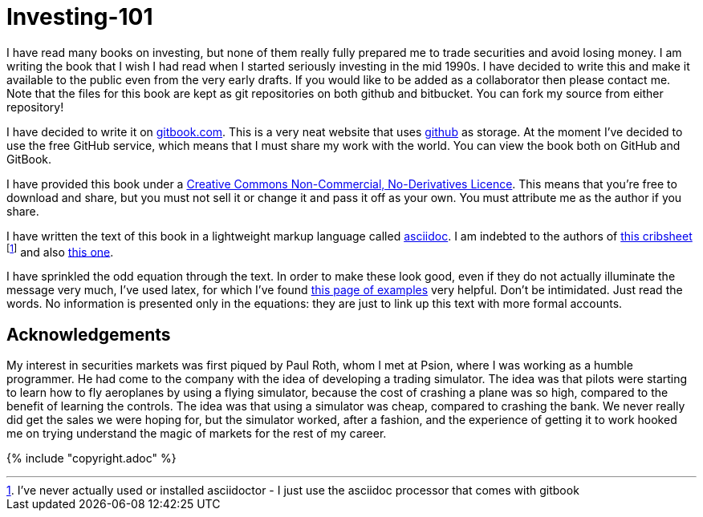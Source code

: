 = Investing-101

I have read many books on investing, but none of them really fully prepared me to trade securities and avoid losing money.
I am writing the book that I wish I had read when I started seriously investing in the mid 1990s.
I have decided to write this and make it available to the public even from the very early drafts. If you would like to be added as a collaborator then please contact me.
Note that the files for this book are kept as git repositories on both github and bitbucket. You can fork my source from either repository!

I have decided to write it on  http://www.gitbook.com[gitbook.com]. 
This is a very neat website that uses http://www.github.com[github] as storage.
At the moment I've decided to use the free GitHub service, which means that I must share my 
work with the world. You can view the book both on GitHub and GitBook. 

I have provided this book under a 
https://creativecommons.org/licenses/by-nc-nd/4.0/[Creative Commons
Non-Commercial, No-Derivatives Licence]. This means that you’re free to
download and share, but you must not sell it or change it and pass it
off as your own. You must attribute me as the author if you share.

I have written the text of this book in a lightweight markup language called http://asciidoctor.org/docs/what-is-asciidoc/[asciidoc]. 
I am indebted to the authors of http://asciidoctor.org/docs/asciidoc-syntax-quick-reference/[this cribsheet]  footnote:[I've never actually used or installed asciidoctor - I just use the asciidoc processor that comes with gitbook] and also http://www.methods.co.nz/asciidoc/userguide.html[this one].

I have sprinkled the odd equation through the text. In order to make these look good, even if they do not actually illuminate the message very much, I've used latex, for which I've found http://www.personal.ceu.hu/tex/cookbook.html[this page of examples] very helpful. 
Don't be intimidated. 
Just read the words. 
No information is presented only in the equations: they are just to link up this text with more 
formal accounts.



== Acknowledgements

My interest in securities markets was first piqued by Paul Roth, whom I met at Psion, where I was working as a humble programmer. He had come to the company with the idea of developing a trading simulator. The idea was that pilots were starting to learn how to fly aeroplanes by using a flying simulator, 
because the cost of crashing a plane was so high, compared to the benefit of learning the controls.
The idea was that using a simulator was cheap, compared to crashing the bank. 
We never really did get the sales we were hoping for, but the simulator worked, after a fashion, and the experience of getting it to work hooked me on trying understand the magic of markets for the rest of my career.





{% include "copyright.adoc" %}

// doesn't work! include::copyright.adoc[]
